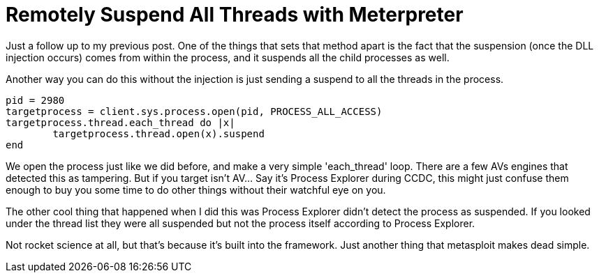 = Remotely Suspend All Threads with Meterpreter
:hp-tags: metasploit, meterpreter

Just a follow up to my previous post. One of the things that sets that method apart is the fact that the suspension (once the DLL injection occurs) comes from within the process, and it suspends all the child processes as well.

Another way you can do this without the injection is just sending a suspend to all the threads in the process.

```ruby
pid = 2980
targetprocess = client.sys.process.open(pid, PROCESS_ALL_ACCESS)
targetprocess.thread.each_thread do |x|
	targetprocess.thread.open(x).suspend
end
```

We open the process just like we did before, and make a very simple 'each_thread' loop. There are a few AVs engines that detected this as tampering. But if you target isn't AV... Say it's Process Explorer during CCDC, this might just confuse them enough to buy you some time to do other things without their watchful eye on you.

The other cool thing that happened when I did this was Process Explorer didn't detect the process as suspended. If you looked under the thread list they were all suspended but not the process itself according to Process Explorer.

Not rocket science at all, but that's because it's built into the framework. Just another thing that metasploit makes dead simple.
